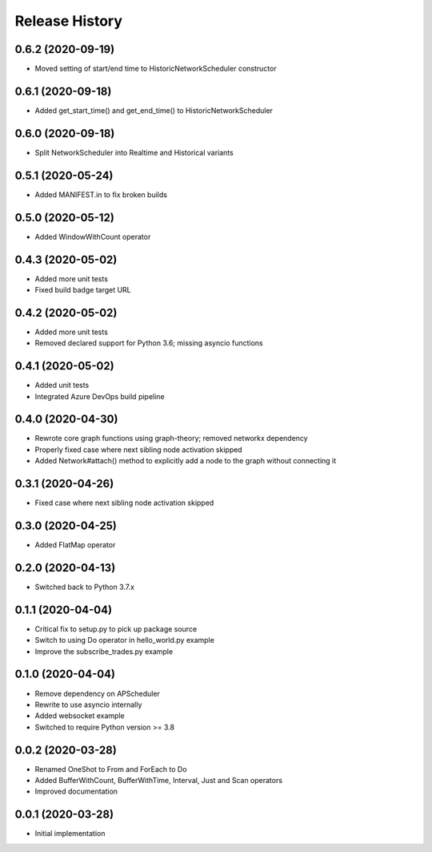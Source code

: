 .. :changelog:

Release History
---------------

0.6.2 (2020-09-19)
++++++++++++++++++

- Moved setting of start/end time to HistoricNetworkScheduler constructor

0.6.1 (2020-09-18)
++++++++++++++++++

- Added get_start_time() and get_end_time() to HistoricNetworkScheduler

0.6.0 (2020-09-18)
++++++++++++++++++

- Split NetworkScheduler into Realtime and Historical variants

0.5.1 (2020-05-24)
++++++++++++++++++

- Added MANIFEST.in to fix broken builds

0.5.0 (2020-05-12)
++++++++++++++++++

- Added WindowWithCount operator

0.4.3 (2020-05-02)
++++++++++++++++++

- Added more unit tests
- Fixed build badge target URL

0.4.2 (2020-05-02)
++++++++++++++++++

- Added more unit tests
- Removed declared support for Python 3.6; missing asyncio functions

0.4.1 (2020-05-02)
++++++++++++++++++

- Added unit tests
- Integrated Azure DevOps build pipeline

0.4.0 (2020-04-30)
++++++++++++++++++

- Rewrote core graph functions using graph-theory; removed networkx dependency
- Properly fixed case where next sibling node activation skipped
- Added Network#attach() method to explicitly add a node to the graph without connecting it

0.3.1 (2020-04-26)
++++++++++++++++++

- Fixed case where next sibling node activation skipped

0.3.0 (2020-04-25)
++++++++++++++++++

- Added FlatMap operator

0.2.0 (2020-04-13)
++++++++++++++++++

- Switched back to Python 3.7.x

0.1.1 (2020-04-04)
+++++++++++++++++++

- Critical fix to setup.py to pick up package source
- Switch to using Do operator in hello_world.py example
- Improve the subscribe_trades.py example

0.1.0 (2020-04-04)
+++++++++++++++++++

- Remove dependency on APScheduler
- Rewrite to use asyncio internally
- Added websocket example
- Switched to require Python version >= 3.8

0.0.2 (2020-03-28)
+++++++++++++++++++

- Renamed OneShot to From and ForEach to Do
- Added BufferWithCount, BufferWithTime, Interval, Just and Scan operators
- Improved documentation

0.0.1 (2020-03-28)
+++++++++++++++++++

- Initial implementation
